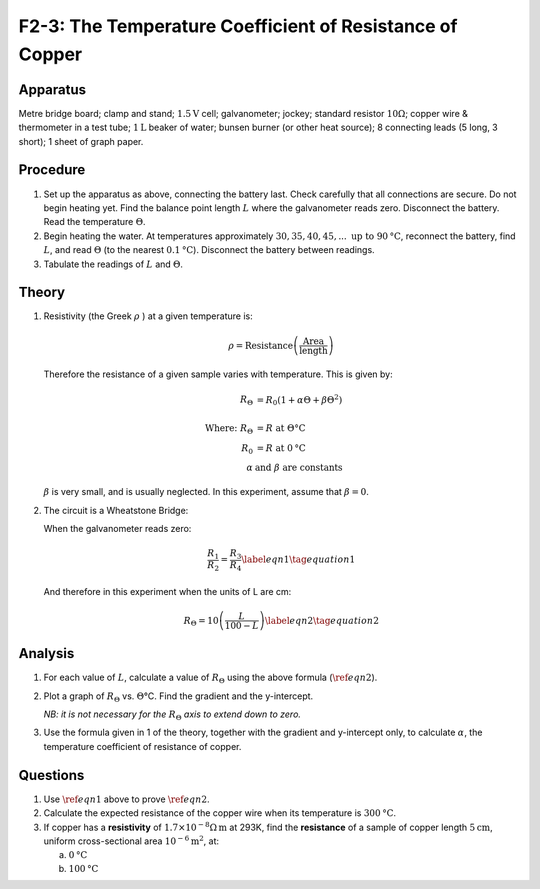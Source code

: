 .. meta::
  :description: The Wheatstone Bridge, in this case using a 100 cm wire of consistant resistivity, is a good tool for measuring the changing resistance in a wire as its temperature increases.

F2-3: The Temperature Coefficient of Resistance of Copper
=========================================================

Apparatus
---------

Metre bridge board; clamp and stand; :math:`1.5\text{V}` cell; galvanometer; jockey;
standard resistor :math:`10\Omega`; copper wire & thermometer in a
test tube; :math:`1\text{L}` beaker of water; bunsen burner (or other heat source); 8
connecting leads (5 long, 3 short); 1 sheet of graph paper.

|F2-3.1| 

Procedure
---------

1. Set up the apparatus as above, connecting the battery last. Check
   carefully that all connections are secure. Do not begin heating yet. Find 
   the balance point length :math:`L` where the galvanometer reads zero. 
   Disconnect the battery. Read the temperature :math:`\Theta`.

2. Begin heating the water. At temperatures approximately :math:`30, 35, 40,
   45,... \text{ up to } 90\text{°C}`, reconnect the battery, find :math:`L`, and read
   :math:`\Theta` (to the nearest :math:`0.1\text{°C}`). Disconnect the battery between
   readings.

3. Tabulate the readings of :math:`L` and :math:`\Theta`.

Theory
------

1. Resistivity (the Greek :math:`\rho` ) at a given temperature is:

    .. math:: 
    
      \rho = \text{Resistance} \left( \frac{ \text{Area}}{ \text{length}} \right)
    
   Therefore the resistance of a given sample varies with temperature. 
   This is given by:

   .. math::
      
      R_{\Theta} &= R_0 (1+ \alpha \Theta + \beta \Theta^2) \\ 
      \\  
      \text{Where: } R_{\Theta} &= R \text{ at } \Theta \text{°C} \\  
      R_0 &= R \text{ at } 0 \text{°C} \\ 
      \alpha \text{ } & \text{and } \beta \text{ are constants}
      

   :math:`\beta` is very small, and is usually neglected. In this
   experiment, assume that :math:`\beta =0`. 
    
2. The circuit is a Wheatstone Bridge:  

   |F2-3.2| 

   When the galvanometer reads zero:  

   .. math::
      \frac{R_1}{R_2} = \frac{R_3}{R_4}  \label{eqn1} \tag{equation 1}
      

   And therefore in this experiment when the units of L are cm: 

   .. math::
      R_{\Theta} = 10 \left( \frac{L}{100-L} \right) \label{eqn2} \tag{equation 2}
      

Analysis
--------

1. For each value of :math:`L`, calculate a value of :math:`R_\Theta`
   using the above formula (:math:`\ref{eqn2}`).

2. Plot a graph of :math:`R_\Theta` vs. :math:`\Theta`\ °C. Find the
   gradient and the y-intercept. 
   
   *NB: it is not necessary for the* :math:`R_\Theta` *axis to extend down to
   zero.*

3. Use the formula given in 1 of the theory, together with the gradient
   and y-intercept only, to calculate :math:`\alpha`, the temperature
   coefficient of resistance of copper.

Questions
---------

1. Use :math:`\ref{eqn1}` above to prove :math:`\ref{eqn2}`.

2. Calculate the expected resistance of the copper wire when its
   temperature is :math:`300\text{°C}`.

3. If copper has a **resistivity** of
   :math:`1.7 \times 10^{-8}\Omega\text{m}` at 293K, find the
   **resistance** of a sample of copper length :math:`5\text{cm}`, uniform
   cross-sectional area :math:`10^{-6} \text{m}^2`, at: 

   a) :math:`0\text{°C}`

   b) :math:`100\text{°C}`

.. |F2-3.1| image:: /images/41.png
.. |F2-3.2| image:: /images/42.png
